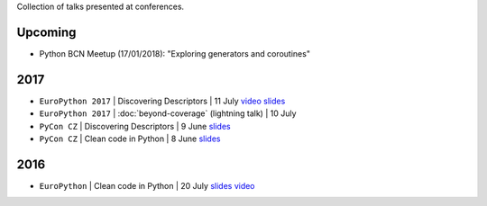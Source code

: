 .. title: Talks
.. slug: talks
.. date: 2017-08-08 20:01:22 UTC+02:00
.. tags: talks
.. category: talks
.. link:
.. description:
.. type: text

Collection of talks presented at conferences.

Upcoming
========

* Python BCN Meetup (17/01/2018): "Exploring generators and coroutines"


2017
====

* ``EuroPython 2017`` | Discovering Descriptors | 11 July
  `video <https://youtu.be/TAuC086NNmo>`__
  `slides <https://speakerdeck.com/rmariano/discovering-descriptors-ep>`__

* ``EuroPython 2017`` | :doc:`beyond-coverage` (lightning talk) | 10 July

* ``PyCon CZ`` | Discovering Descriptors | 9 June
  `slides <https://speakerdeck.com/rmariano/discovering-descriptors>`__

* ``PyCon CZ`` | Clean code in Python | 8 June
  `slides <https://speakerdeck.com/rmariano/clean-code-in-python>`__

2016
====

* ``EuroPython`` | Clean code in Python | 20 July
  `slides <https://speakerdeck.com/rmariano/clean-code-in-python>`__
  `video <https://youtu.be/7ADbOHW1dTA>`__
